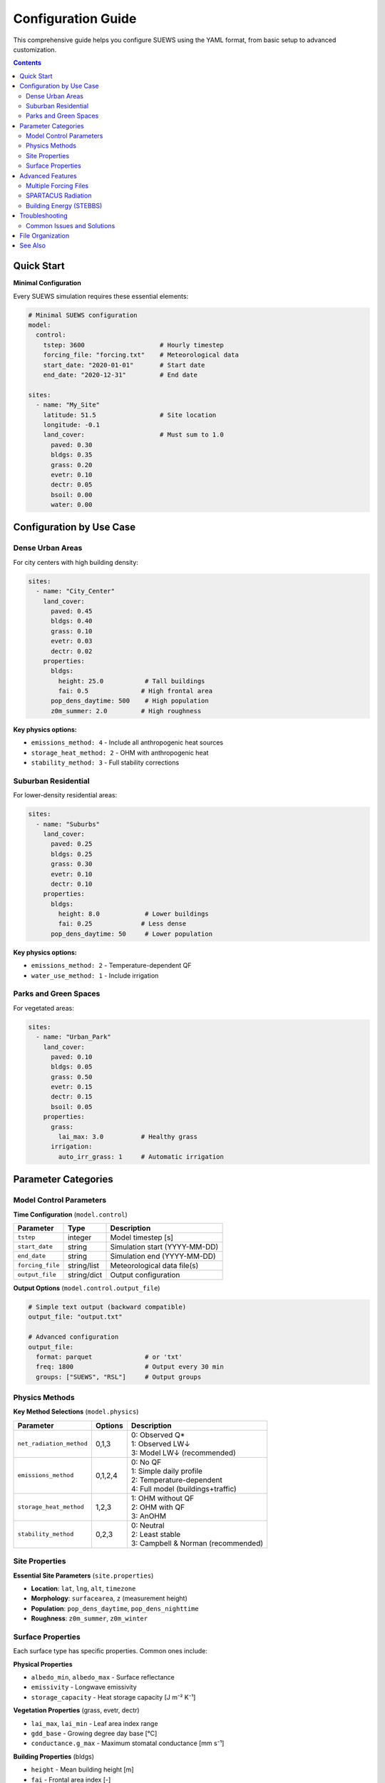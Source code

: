 .. _configuration_guide:

Configuration Guide
===================

This comprehensive guide helps you configure SUEWS using the YAML format, from basic setup to advanced customization.

.. contents:: Contents
   :local:
   :depth: 2

Quick Start
-----------

**Minimal Configuration**

Every SUEWS simulation requires these essential elements:

.. code-block:: yaml

   # Minimal SUEWS configuration
   model:
     control:
       tstep: 3600                    # Hourly timestep
       forcing_file: "forcing.txt"    # Meteorological data
       start_date: "2020-01-01"       # Start date
       end_date: "2020-12-31"         # End date
   
   sites:
     - name: "My_Site"
       latitude: 51.5                 # Site location
       longitude: -0.1
       land_cover:                    # Must sum to 1.0
         paved: 0.30
         bldgs: 0.35
         grass: 0.20
         evetr: 0.10
         dectr: 0.05
         bsoil: 0.00
         water: 0.00

Configuration by Use Case
-------------------------

Dense Urban Areas
~~~~~~~~~~~~~~~~~

For city centers with high building density:

.. code-block:: yaml

   sites:
     - name: "City_Center"
       land_cover:
         paved: 0.45
         bldgs: 0.40
         grass: 0.10
         evetr: 0.03
         dectr: 0.02
       properties:
         bldgs:
           height: 25.0           # Tall buildings
           fai: 0.5              # High frontal area
         pop_dens_daytime: 500    # High population
         z0m_summer: 2.0         # High roughness

**Key physics options:**

- ``emissions_method: 4`` - Include all anthropogenic heat sources
- ``storage_heat_method: 2`` - OHM with anthropogenic heat
- ``stability_method: 3`` - Full stability corrections

Suburban Residential
~~~~~~~~~~~~~~~~~~~~

For lower-density residential areas:

.. code-block:: yaml

   sites:
     - name: "Suburbs"
       land_cover:
         paved: 0.25
         bldgs: 0.25
         grass: 0.30
         evetr: 0.10
         dectr: 0.10
       properties:
         bldgs:
           height: 8.0            # Lower buildings
           fai: 0.25             # Less dense
         pop_dens_daytime: 50     # Lower population

**Key physics options:**

- ``emissions_method: 2`` - Temperature-dependent QF
- ``water_use_method: 1`` - Include irrigation

Parks and Green Spaces
~~~~~~~~~~~~~~~~~~~~~~~

For vegetated areas:

.. code-block:: yaml

   sites:
     - name: "Urban_Park"
       land_cover:
         paved: 0.10
         bldgs: 0.05
         grass: 0.50
         evetr: 0.15
         dectr: 0.15
         bsoil: 0.05
       properties:
         grass:
           lai_max: 3.0          # Healthy grass
         irrigation:
           auto_irr_grass: 1     # Automatic irrigation

Parameter Categories
--------------------

Model Control Parameters
~~~~~~~~~~~~~~~~~~~~~~~~

**Time Configuration** (``model.control``)

==============================  ===========  ====================================
Parameter                       Type         Description
==============================  ===========  ====================================
``tstep``                       integer      Model timestep [s]
``start_date``                  string       Simulation start (YYYY-MM-DD)
``end_date``                    string       Simulation end (YYYY-MM-DD)
``forcing_file``                string/list  Meteorological data file(s)
``output_file``                 string/dict  Output configuration
==============================  ===========  ====================================

**Output Options** (``model.control.output_file``)

.. code-block:: yaml

   # Simple text output (backward compatible)
   output_file: "output.txt"
   
   # Advanced configuration
   output_file:
     format: parquet              # or 'txt'
     freq: 1800                   # Output every 30 min
     groups: ["SUEWS", "RSL"]     # Output groups

Physics Methods
~~~~~~~~~~~~~~~

**Key Method Selections** (``model.physics``)

================================  =========  ====================================
Parameter                         Options    Description
================================  =========  ====================================
``net_radiation_method``          0,1,3      | 0: Observed Q*
                                             | 1: Observed LW↓
                                             | 3: Model LW↓ (recommended)
``emissions_method``              0,1,2,4    | 0: No QF
                                             | 1: Simple daily profile
                                             | 2: Temperature-dependent
                                             | 4: Full model (buildings+traffic)
``storage_heat_method``           1,2,3      | 1: OHM without QF
                                             | 2: OHM with QF
                                             | 3: AnOHM
``stability_method``              0,2,3      | 0: Neutral
                                             | 2: Least stable
                                             | 3: Campbell & Norman (recommended)
================================  =========  ====================================

Site Properties
~~~~~~~~~~~~~~~

**Essential Site Parameters** (``site.properties``)

- **Location**: ``lat``, ``lng``, ``alt``, ``timezone``
- **Morphology**: ``surfacearea``, ``z`` (measurement height)
- **Population**: ``pop_dens_daytime``, ``pop_dens_nighttime``
- **Roughness**: ``z0m_summer``, ``z0m_winter``

Surface Properties
~~~~~~~~~~~~~~~~~~

Each surface type has specific properties. Common ones include:

**Physical Properties**

- ``albedo_min``, ``albedo_max`` - Surface reflectance
- ``emissivity`` - Longwave emissivity
- ``storage_capacity`` - Heat storage capacity [J m⁻² K⁻¹]

**Vegetation Properties** (grass, evetr, dectr)

- ``lai_max``, ``lai_min`` - Leaf area index range
- ``gdd_base`` - Growing degree day base [°C]
- ``conductance.g_max`` - Maximum stomatal conductance [mm s⁻¹]

**Building Properties** (bldgs)

- ``height`` - Mean building height [m]
- ``fai`` - Frontal area index [-]
- ``wall_area_fraction`` - Wall to plan area ratio [-]

Advanced Features
-----------------

Multiple Forcing Files
~~~~~~~~~~~~~~~~~~~~~~

.. code-block:: yaml

   model:
     control:
       forcing_file:
         - "forcing_2020.txt"
         - "forcing_2021.txt"
         - "forcing_2022.txt"

Files are automatically concatenated in chronological order.

SPARTACUS Radiation
~~~~~~~~~~~~~~~~~~~

For detailed 3D radiation calculations:

.. code-block:: yaml

   model:
     physics:
       net_radiation_method: 4    # Enable SPARTACUS
   
   site:
     properties:
       spartacus:
         building_frac: 0.4
         building_scale: 20.0      # Building width [m]
         veg_frac: 0.3
         veg_scale: 5.0           # Tree crown width [m]

Building Energy (STEBBS)
~~~~~~~~~~~~~~~~~~~~~~~~~

.. code-block:: yaml

   model:
     physics:
       emissions_method: 5         # Enable STEBBS
   
   site:
     properties:
       stebbs:
         cooling_setpoint: 24.0    # °C
         heating_setpoint: 20.0    # °C
         cop_cooling: 3.0          # Cooling efficiency

Troubleshooting
---------------

Common Issues and Solutions
~~~~~~~~~~~~~~~~~~~~~~~~~~~~

**Land cover doesn't sum to 1.0**
   Check your fractions add up exactly to 1.0

**Missing required parameters**
   Enable annotated YAML generation to identify missing fields:
   
   .. code-block:: python
   
      config = SUEWSConfig.from_yaml('config.yml', auto_generate_annotated=True)

**Energy balance not closing**
   - Verify albedo values are realistic
   - Check OHM coefficients
   - Ensure radiation method matches data availability

**No evapotranspiration**
   - Check LAI values > 0 for vegetation
   - Verify soil moisture is adequate
   - Ensure surface conductance parameters are set

File Organization
-----------------

Recommended project structure:

.. code-block:: text

   project/
   ├── config_suews.yml       # Main configuration
   ├── forcing/
   │   ├── met_2020.txt      # Meteorological data
   │   └── met_2021.txt
   ├── output/               # Results directory
   └── initial_conditions/   # Optional restart files

See Also
--------

* :doc:`schema/model` - Complete model parameter reference
* :doc:`schema/site` - Complete site parameter reference
* `Sample configuration <https://github.com/UMEP-dev/SUEWS/blob/master/src/supy/sample_run/sample_config.yml>`_
* :ref:`met_input` - Forcing data format
* :ref:`output_files` - Output file descriptions